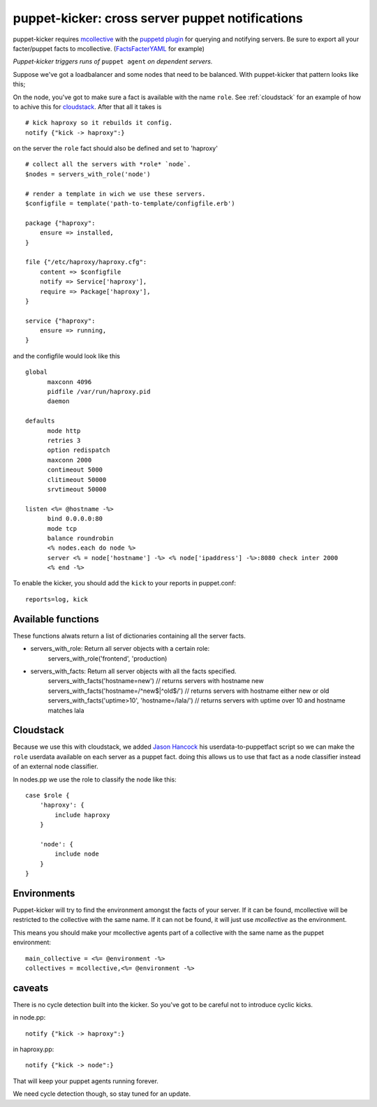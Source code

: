 puppet-kicker: cross server puppet notifications
================================================

puppet-kicker requires
`mcollective <http://marionette-collective.org/>`_
with the
`puppetd plugin <http://projects.puppetlabs.com/projects/mcollective-plugins/wiki/AgentPuppetd>`_
for querying and notifying servers. Be sure to export all your facter/puppet
facts to mcollective.
(`FactsFacterYAML <http://projects.puppetlabs.com/projects/mcollective-plugins/wiki/FactsFacterYAML>`_ for example)

*Puppet-kicker triggers runs of* ``puppet agent`` *on dependent servers.*

Suppose we've got a
loadbalancer and some nodes that need to be balanced. With puppet-kicker that
pattern looks like this;

On the node, you've got to make sure a fact is available with the name ``role``.
See :ref:`cloudstack` for an example of how to achive this for
`cloudstack <http://www.cloudstack.org/>`_. After that all it takes is

::

    # kick haproxy so it rebuilds it config.
    notify {"kick -> haproxy":}

on the server the ``role`` fact should also be defined and set to 'haproxy'

::

    # collect all the servers with *role* `node`.
    $nodes = servers_with_role('node')
    
    # render a template in wich we use these servers.
    $configfile = template('path-to-template/configfile.erb')
    
    package {"haproxy":
        ensure => installed,
    }
    
    file {"/etc/haproxy/haproxy.cfg":
        content => $configfile
        notify => Service['haproxy'],
        require => Package['haproxy'],
    }
    
    service {"haproxy":
        ensure => running,
    }
    
and the configfile would look like this

::
    
    global 
          maxconn 4096 
          pidfile /var/run/haproxy.pid 
          daemon 

    defaults 
          mode http 
          retries 3 
          option redispatch 
          maxconn 2000 
          contimeout 5000 
          clitimeout 50000 
          srvtimeout 50000 

    listen <%= @hostname -%>
          bind 0.0.0.0:80
          mode tcp 
          balance roundrobin
          <% nodes.each do node %>
          server <% = node['hostname'] -%> <% node['ipaddress'] -%>:8080 check inter 2000
          <% end -%>

To enable the kicker, you should add the ``kick`` to your reports in puppet.conf::

    reports=log, kick

Available functions
-------------------

These functions alwats return a list of dictionaries containing all the server
facts.

- servers_with_role: Return all server objects with a certain role:
    servers_with_role('frontend', 'production)
- servers_with_facts:     Return all server objects with all the facts specified.
    servers_with_facts('hostname=new') // returns servers with hostname new
    servers_with_facts('hostname=/^new$|^old$/') // returns servers with hostname either new or old
    servers_with_facts('uptime>10', 'hostname=/lala/') // returns servers with uptime over 10 and hostname matches lala

.. _cloudstack:

Cloudstack
----------

Because we use this with cloudstack, we added
`Jason Hancock <http://geek.jasonhancock.com>`_ his userdata-to-puppetfact
script so we can make the ``role`` userdata available on each server as a puppet fact.
doing this allows us to use that fact as a node classifier instead of an
external node classifier.

In nodes.pp we use the role to classify the node like this::

    case $role {
        'haproxy': {
            include haproxy
        }

        'node': {
            include node
        }
    }

Environments
------------

Puppet-kicker will try to find the environment amongst the facts of your server.
If it can be found, mcollective will be restricted to the collective with the
same name. If it can not be found, it will just use `mcollective` as the 
environment.

This means you should make your mcollective agents part of a collective with
the same name as the puppet environment::

  main_collective = <%= @environment -%>
  collectives = mcollective,<%= @environment -%>


caveats
-------

There is no cycle detection built into the kicker. So you've got to be careful
not to introduce cyclic kicks.

in node.pp::

    notify {"kick -> haproxy":}

in haproxy.pp::

    notify {"kick -> node":}

That will keep your puppet agents running forever.

We need cycle detection though, so stay tuned for an update.
